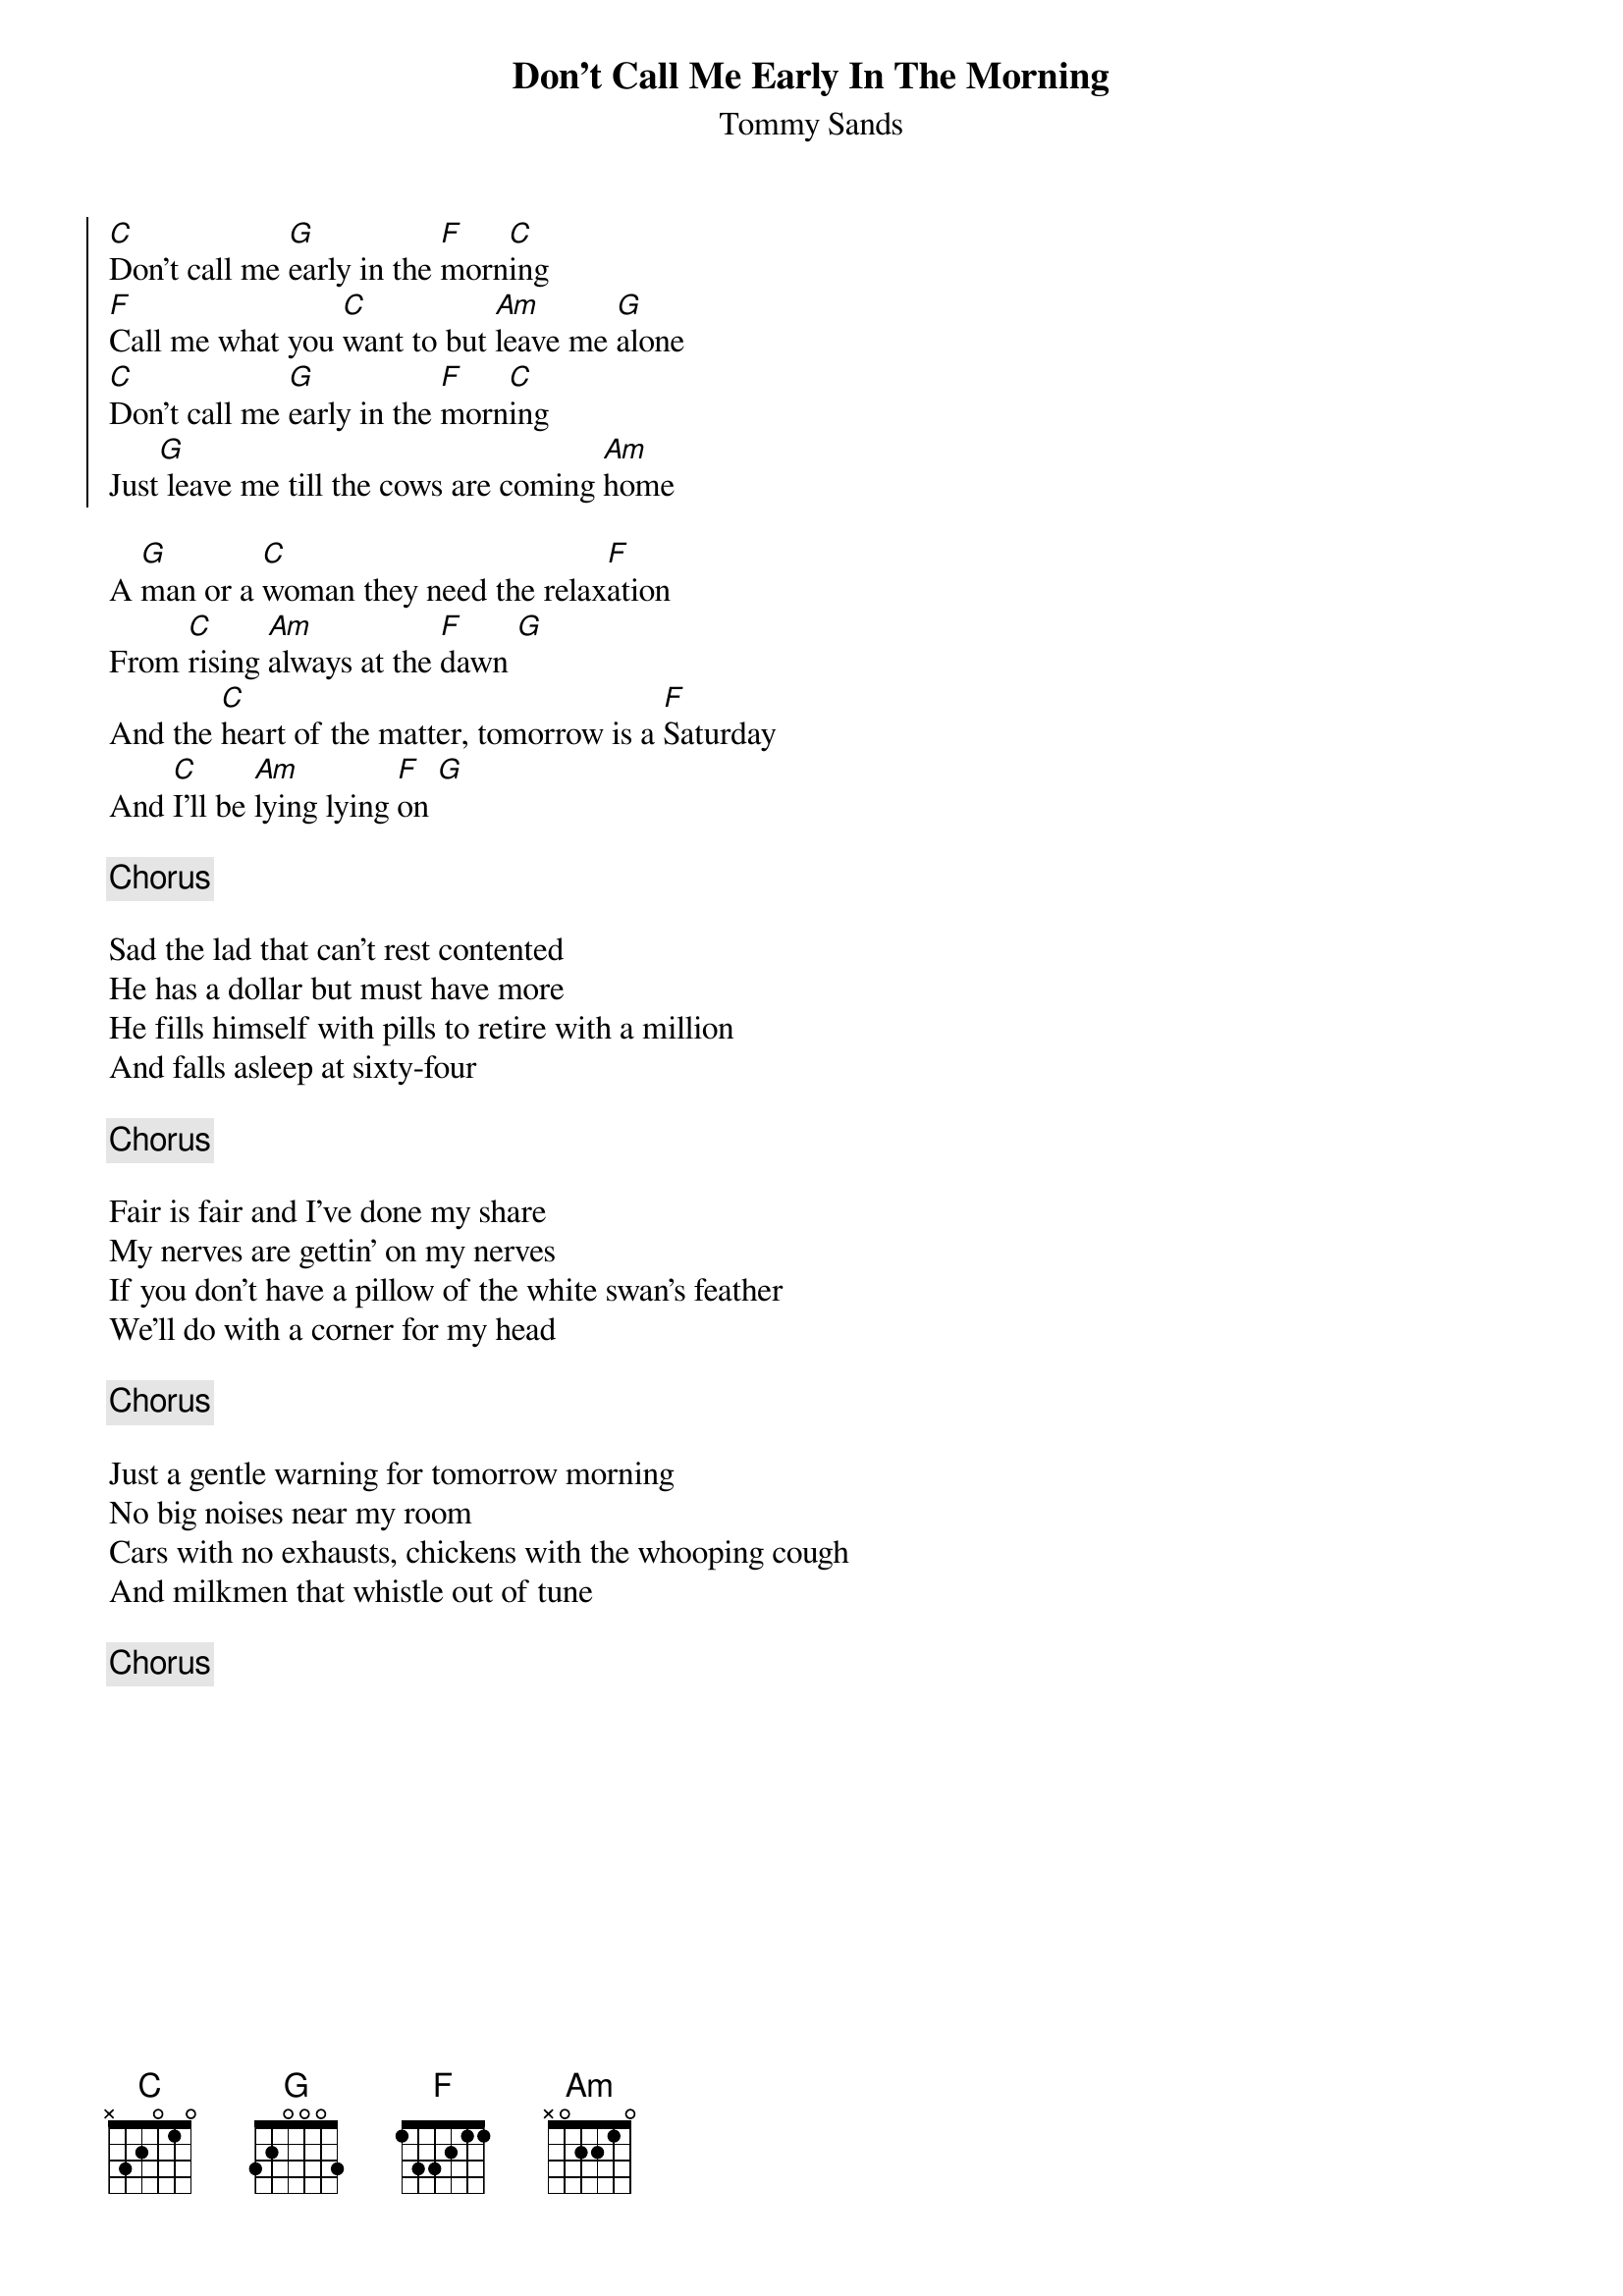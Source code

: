 {t: Don't Call Me Early In The Morning}
{st: Tommy Sands}
{key: C}

{soc}
[C]Don't call me [G]early in the [F]morn[C]ing
[F]Call me what you [C]want to but [Am]leave me [G]alone
[C]Don't call me [G]early in the [F]morn[C]ing
Just[G] leave me till the cows are coming [Am]home
{eoc}

A [G]man or a [C]woman they need the relax[F]ation 
From [C]rising [Am]always at the [F]dawn [G]
And the [C]heart of the matter, tomorrow is a [F]Saturday
And [C]I'll be [Am]lying lying [F]on [G] 

{chorus}

Sad the lad that can't rest contented 
He has a dollar but must have more 
He fills himself with pills to retire with a million
And falls asleep at sixty-four

{chorus}

Fair is fair and I've done my share
My nerves are gettin' on my nerves
If you don't have a pillow of the white swan's feather 
We'll do with a corner for my head 

{chorus}

Just a gentle warning for tomorrow morning 
No big noises near my room
Cars with no exhausts, chickens with the whooping cough 
And milkmen that whistle out of tune

{chorus}